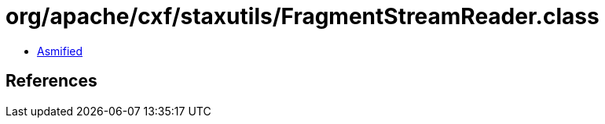 = org/apache/cxf/staxutils/FragmentStreamReader.class

 - link:FragmentStreamReader-asmified.java[Asmified]

== References

